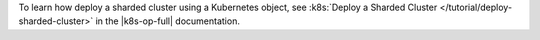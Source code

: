 To learn how deploy a sharded cluster using a Kubernetes object, see
:k8s:`Deploy a Sharded Cluster </tutorial/deploy-sharded-cluster>` in
the |k8s-op-full| documentation.
